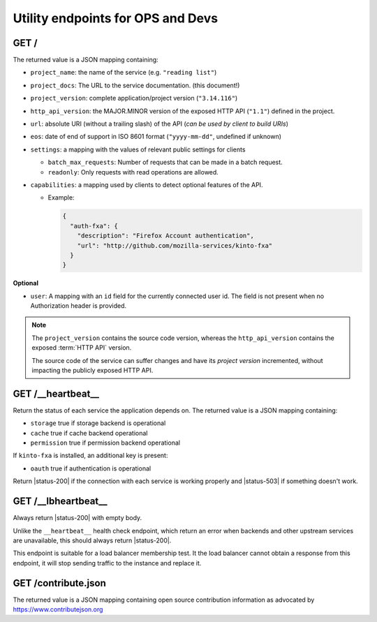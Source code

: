 .. _api-utilities:

Utility endpoints for OPS and Devs
##################################

GET /
=====

The returned value is a JSON mapping containing:

.. versionchanged:: 3.0

- ``project_name``: the name of the service (e.g. ``"reading list"``)
- ``project_docs``: The URL to the service documentation. (this document!)
- ``project_version``: complete application/project version (``"3.14.116"``)
- ``http_api_version``: the MAJOR.MINOR version of the exposed HTTP API (``"1.1"``)
  defined in the project.
- ``url``: absolute URI (without a trailing slash) of the API (*can be used by client to build URIs*)
- ``eos``: date of end of support in ISO 8601 format (``"yyyy-mm-dd"``, undefined if unknown)
- ``settings``: a mapping with the values of relevant public settings for clients

  - ``batch_max_requests``: Number of requests that can be made in a batch request.
  - ``readonly``: Only requests with read operations are allowed.

- ``capabilities``: a mapping used by clients to detect optional features of the API.

  - Example:

    .. code-block:: javascript

        {
          "auth-fxa": {
            "description": "Firefox Account authentication",
            "url": "http://github.com/mozilla-services/kinto-fxa"
          }
        }

**Optional**

- ``user``: A mapping with an ``id`` field for the currently connected user id.
  The field is not present when no Authorization header is provided.


.. note::

    The ``project_version`` contains the source code version, whereas the ``http_api_version`` contains the exposed :term:`HTTP API` version.

    The source code of the service can suffer changes and have its *project version*
    incremented, without impacting the publicly exposed HTTP API.


GET /__heartbeat__
==================

Return the status of each service the application depends on. The
returned value is a JSON mapping containing:

- ``storage`` true if storage backend is operational
- ``cache`` true if cache backend operational
- ``permission`` true if permission backend operational

If ``kinto-fxa`` is installed, an additional key is present:

- ``oauth`` true if authentication is operational

Return |status-200| if the connection with each service is working properly
and |status-503| if something doesn't work.


GET /__lbheartbeat__
====================

Always return |status-200| with empty body.

Unlike the ``__heartbeat__`` health check endpoint, which return an error
when backends and other upstream services are unavailable, this should
always return |status-200|.

This endpoint is suitable for a load balancer membership test.
It the load balancer cannot obtain a response from this endpoint, it will
stop sending traffic to the instance and replace it.

.. _api-utilities-contribute:

GET /contribute.json
====================

The returned value is a JSON mapping containing open source contribution
information as advocated by https://www.contributejson.org
